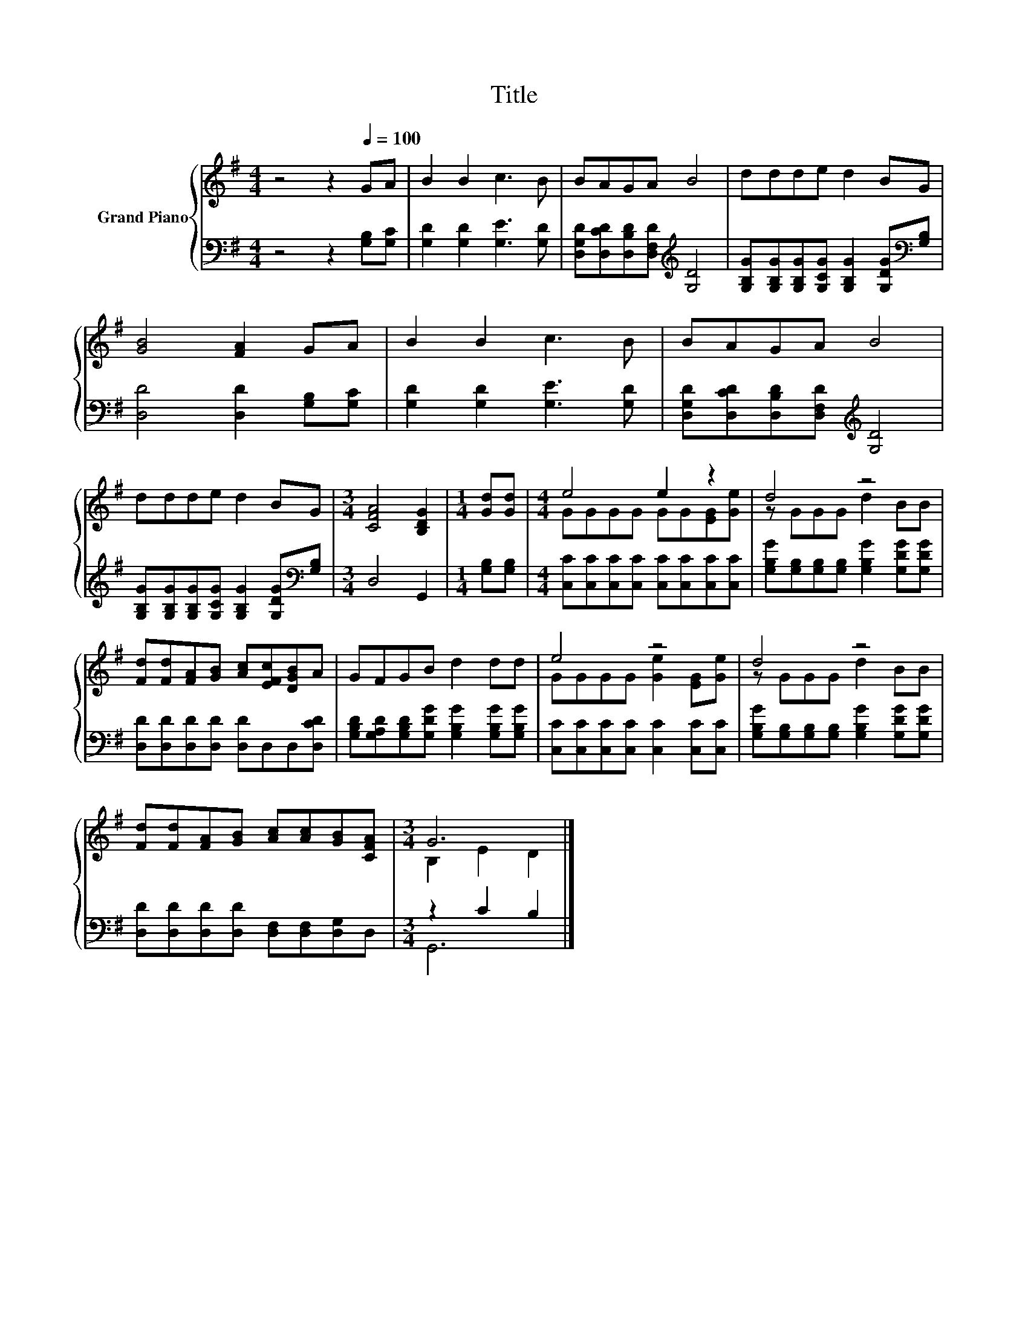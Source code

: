 X:1
T:Title
%%score { ( 1 3 ) | ( 2 4 ) }
L:1/8
M:4/4
K:G
V:1 treble nm="Grand Piano"
V:3 treble 
V:2 bass 
V:4 bass 
V:1
 z4 z2[Q:1/4=100] GA | B2 B2 c3 B | BAGA B4 | ddde d2 BG | [GB]4 [FA]2 GA | B2 B2 c3 B | BAGA B4 | %7
 ddde d2 BG |[M:3/4] [CFA]4 [B,DG]2 |[M:1/4] [Gd][Gd] |[M:4/4] e4 e2 z2 | d4 z4 | %12
 [Fd][Fd][FA][GB] [Ac][EFc][DGB]A | GFGB d2 dd | e4 z4 | d4 z4 | %16
 [Fd][Fd][FA][GB] [Ac][Ac][GB][CFA] |[M:3/4] G6 |] %18
V:2
 z4 z2 [G,B,][G,C] | [G,D]2 [G,D]2 [G,E]3 [G,D] | [D,G,D][D,CD][D,B,D][D,F,D][K:treble] [G,D]4 | %3
 [G,B,G][G,B,G][G,B,G][G,CG] [G,B,G]2 [G,DG][K:bass][G,B,] | [D,D]4 [D,D]2 [G,B,][G,C] | %5
 [G,D]2 [G,D]2 [G,E]3 [G,D] | [D,G,D][D,CD][D,B,D][D,F,D][K:treble] [G,D]4 | %7
 [G,B,G][G,B,G][G,B,G][G,CG] [G,B,G]2 [G,DG][K:bass][G,B,] |[M:3/4] D,4 G,,2 | %9
[M:1/4] [G,B,][G,B,] |[M:4/4] [C,C][C,C][C,C][C,C] [C,C][C,C][C,C][C,C] | %11
 [G,B,G][G,B,][G,B,][G,B,] [G,B,G]2 [G,DG][G,DG] | [D,D][D,D][D,D][D,D] [D,D]D,D,[D,CD] | %13
 [G,B,D][G,A,D][G,B,D][G,DG] [G,B,G]2 [G,B,G][G,B,G] | [C,C][C,C][C,C][C,C] [C,C]2 [C,C][C,C] | %15
 [G,B,G][G,B,][G,B,][G,B,] [G,B,G]2 [G,DG][G,DG] | [D,D][D,D][D,D][D,D] [D,F,][D,F,][D,G,]D, | %17
[M:3/4] z2 C2 B,2 |] %18
V:3
 x8 | x8 | x8 | x8 | x8 | x8 | x8 | x8 |[M:3/4] x6 |[M:1/4] x2 |[M:4/4] GGGG GG[EG][Ge] | %11
 z GGG d2 BB | x8 | x8 | GGGG [Ge]2 [EG][Ge] | z GGG d2 BB | x8 |[M:3/4] B,2 E2 D2 |] %18
V:4
 x8 | x8 | x4[K:treble] x4 | x7[K:bass] x | x8 | x8 | x4[K:treble] x4 | x7[K:bass] x |[M:3/4] x6 | %9
[M:1/4] x2 |[M:4/4] x8 | x8 | x8 | x8 | x8 | x8 | x8 |[M:3/4] G,,6 |] %18

